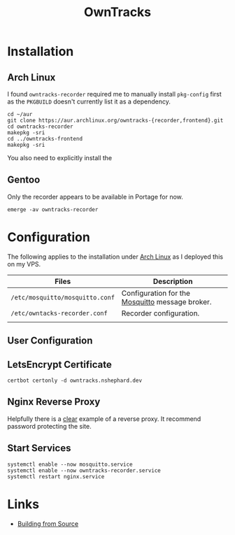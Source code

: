 :PROPERTIES:
:ID:       5315e7ee-0ed9-4514-b1a9-0a03114d8191
:mtime:    20250330091626 20250329110559 20250329095813 20250328170851
:ctime:    20250328170851
:END:
#+TITLE: OwnTracks
#+FILETAGS: :linux:gps:tracking:

* Installation

** Arch Linux
I found ~owntracks-recorder~ required me to manually install ~pkg-config~ first as the ~PKGBUILD~ doesn't currently list
it as a dependency.

#+begin_src
cd ~/aur
git clone https://aur.archlinux.org/owntracks-{recorder,frontend}.git
cd owntracks-recorder
makepkg -sri
cd ../owntracks-frontend
makepkg -sri
#+end_src

You also need to explicitly install the
** Gentoo

Only the recorder appears to be available in Portage for now.

#+begin_src
emerge -av owntracks-recorder
#+end_src

* Configuration

The following applies to the installation under [[id:a53fa3c5-f091-4715-a1a4-a94071407abf][Arch Linux]] as I deployed this on my VPS.

| Files                           | Description                                     |
|---------------------------------+-------------------------------------------------|
| ~/etc/mosquitto/mosquitto.conf~ | Configuration for the [[https://mosquitto.org/][Mosquitto]] message broker. |
| ~/etc/owntacks-recorder.conf~   | Recorder configuration.                         |
|                                 |                                                 |



** User Configuration


** LetsEncrypt Certificate

#+begin_src
certbot certonly -d owntracks.nshephard.dev
#+end_src

** Nginx Reverse Proxy

Helpfully there is a [[https://github.com/owntracks/recorder#nginx][clear]] example of a reverse proxy. It recommend password protecting the site.

** Start Services

#+begin_src
systemctl enable --now mosquitto.service
systemctl enable --now owntracks-recorder.service
systemctl restart nginx.service
#+end_src
* Links

+ [[https://github.com/owntracks/recorder#building-from-source][Building from Source]]
